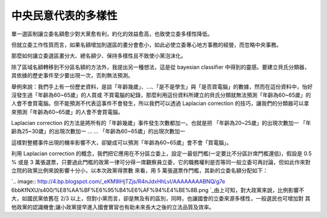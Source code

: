 中央民意代表的多樣性
================================================================================

單一選區制讓立委名額愈少對大黨愈有利，約化的效益愈高，也致使立委多樣性降低。

但就立委工作性質而言，如果名額增加則選區的畫分會愈小，如此必使立委專心地方事務的經營，而忽略中央事務。

那麼如何讓立委選區畫分大、總名額少、保持多樣性且不致使小黨泡沫化。

除了區域名額轉移到不分區名額的方法外，我提出另一種想法，這是從 bayesian classifier
中得到的靈感。要建立貝氏分類器，其依據的歷史事件至少要出現一次，否則無法預測。

舉例來說：我們手上有一份歷史資料，是談「年齡幾歲」、…、「是不是學生」與「是否買電腦」的數據，然而在這份資料中，怡好沒發生過「年齡為60~65歲」的人買或
不買電腦的紀錄，那麼利用這份資料所建立的貝氏分類就無法預測「年齡為60~65歲」的人會不會買電腦。但不能預測不代表這事件不會發生，所以我們可以透過
Laplacian correction 的技巧，讓我們的分類器可以拿來預測「年齡為60~65歲」的人會不會買電腦。

Laplacian correction 的方法是將所有的「年齡幾歲」事件發生次數都加一。也就是把
「年齡為20~25歲」的出現次數加一
「年齡為25~30歲」的出現次數加一
...
...
「年齡為60~65歲」的出現次數加一

這樣對整體事件出現的機率影響不大，卻變成可以預測「年齡為60~65歲」會不會「買電腦」。

利用 Laplacian correction 的概念，我們把它應用在不分區立委上，設定一最低門檻(一定要比不分區計席門檻還低)，假設是 0.5 % 或是
3 萬張選票，只要過此門檻的政黨一律可分得一席觀察員立委，它的職務權利是否等同一般立委可再討論，但如此作來對立院的政黨比例來說影響十分小，以本次政黨得票數
來看，用 5 萬張選票作門檻，其新的立委名額分配如下：

`.. image:: http://4.bp.blogspot.com/_eKM9lHjTZjs/R4nJdxHhLvI/AAAAAAAABNQ/g7e
6bbKfNXU/s400/%E8%AA%BF%E6%95%B4%E6%AF%94%E4%BE%8B.png
`_由上可知，對大政黨來說，比例影響不大，如國民黨依舊在 2/3 以上，但對小黨而言，卻是無及有的區別，同時，也讓國會的立委來源多樣性，一般選民也可增加對
其他政黨的認識機會;讓小政黨提早進入國會實習也有助未來長大之後的立法品質及效率。

.. _利用 Laplacian correction 的概念，我們把它應用在不分區立委上，設定一最低門檻(一定要比不分區計席門檻還低)，假設是
    0.5 % 或是 3 萬張選票，只要過此門檻的政黨一律可分得一席觀察員立委，它的職務權利是否等同一般立委可再討論，但如此作來對立院的政黨比例來說影
    響十分小，以本次政黨得票數來看，用 5 萬張選票作門檻，其新的立委名額分配如下：: http://4.bp.blogspot.com/_eKM9l
    HjTZjs/R4nJdxHhLvI/AAAAAAAABNQ/g7e6bbKfNXU/s1600-h/%E8%AA%BF%E6%95%B4%E6%
    AF%94%E4%BE%8B.png


.. author:: default
.. categories:: chinese
.. tags:: election
.. comments::